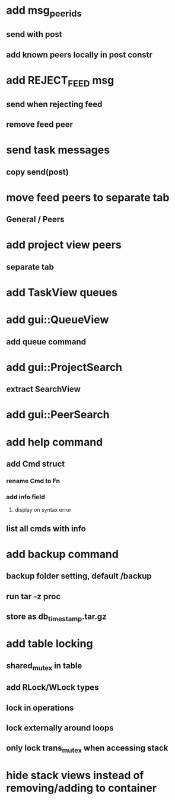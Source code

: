 * add msg_peer_ids
** send with post
** add known peers locally in post constr
* add REJECT_FEED msg
** send when rejecting feed
** remove feed peer
* send task messages
** copy send(post)
* move feed peers to separate tab
** General / Peers
* add project view peers
** separate tab
* add TaskView queues
* add gui::QueueView
** add queue command
* add gui::ProjectSearch
** extract SearchView
* add gui::PeerSearch
* add help command
** add Cmd struct
*** rename Cmd to Fn
*** add info field
**** display on syntax error
** list all cmds with info
* add backup command
** backup folder setting, default /backup
** run tar -z proc
** store as db_timestamp.tar.gz
* add table locking
** shared_mutex in table
** add RLock/WLock types
** lock in operations
** lock externally around loops
** only lock trans_mutex when accessing stack
* hide stack views instead of removing/adding to container

